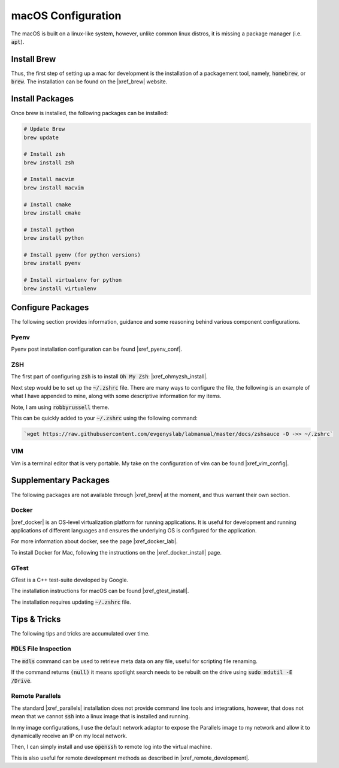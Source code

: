 .. Comment

    # with overline, for parts
    * with overline, for chapters
    =, for sections
    -, for subsections
    ^, for subsubsections
    “, for paragraphs

macOS Configuration
===================

The macOS is built on a linux-like system, however, unlike common linux distros,
it is missing a package manager (i.e. :code:`apt`). 


Install Brew
------------

Thus, the first step of setting up a mac for development is the installation
of a packagement tool, namely, :code:`homebrew`, or :code:`brew`. The installation
can be found on the |xref_brew|  website.

Install Packages
----------------

Once brew is installed, the following packages can be installed:

.. code-block:: bash

   # Update Brew
   brew update

   # Install zsh
   brew install zsh

   # Install macvim
   brew install macvim

   # Install cmake
   brew install cmake

   # Install python
   brew install python

   # Install pyenv (for python versions)
   brew install pyenv 

   # Install virtualenv for python
   brew install virtualenv



Configure Packages
------------------

The following section provides information, guidance and some reasoning
behind various component configurations.

Pyenv
^^^^^

Pyenv post installation configuration can be found |xref_pyenv_conf|.

ZSH
^^^

The first part of configuring :code:`zsh` is to install
:code:`Oh My Zsh`: |xref_ohmyzsh_install|. 

Next step would be to set up the :code:`~/.zshrc` file. There
are many ways to configure the file, the following is an 
example of what I have appended to mine, along with some 
descriptive information for my items.

Note, I am using :code:`robbyrussell` theme.

.. rli:: https://raw.githubusercontent.com/evgenyslab/labmanual/master/docs/zshsauce
 
This can be quickly added to your :code:`~/.zshrc` using the following command:

.. code-block:: bash

    `wget https://raw.githubusercontent.com/evgenyslab/labmanual/master/docs/zshsauce -O ->> ~/.zshrc` 


VIM
^^^

Vim is a terminal editor that is very portable. My take on the configuration of vim
can be found |xref_vim_config|.



Supplementary Packages
----------------------

The following packages are not available through |xref_brew| at the 
moment, and thus warrant their own section.

Docker
^^^^^^

|xref_docker| is an OS-level virtualization platform for running applications.
It is useful for development and running applications of different languages
and ensures the underlying OS is configured for the application.

For more information about docker, see the page |xref_docker_lab|.
  
To install Docker for Mac, following the instructions on the |xref_docker_install| 
page.


GTest
^^^^^

GTest is a C++ test-suite developed by Google.

The installation instructions for macOS can be found |xref_gtest_install|.

The installation requires updating :code:`~/.zshrc` file.


Tips & Tricks
-------------

The following tips and tricks are accumulated over time.

:code:`MDLS` File Inspection
^^^^^^^^^^^^^^^^^^^^^^^^^^^^

The :code:`mdls` command can be used to retrieve meta data on 
any file, useful for scripting file renaming.


If the command returns :code:`(null)` it means spotlight search 
needs to be rebuilt on the drive using :code:`sudo mdutil -E /Drive`.


Remote Parallels
^^^^^^^^^^^^^^^^

The standard |xref_parallels| installation does not provide
command line tools and integrations, however, that does not 
mean that we cannot :code:`ssh` into a linux image that is 
installed and running.

In my image configurations, I use the default network adaptor
to expose the Parallels image to my network and allow it to
dynamically receive an IP on my local network. 

Then, I can simply install and use :code:`openssh` to 
remote log into the virtual machine.

This is also useful for remote development methods as 
described in |xref_remote_development|. 



.. comment: REFERENCES

.. |xref_brew| raw:: html

    <a href="http://brew.sh/" target="_blank">Brew</a>

.. |xref_ohmyzsh_install| raw:: html

    <a href="https://ohmyz.sh/#install" target="_blank">Oh My ZSH</a>

.. |xref_pyenv_conf| raw:: html

    <a href="https://github.com/pyenv/pyenv#basic-github-checkout" target="_blank">HERE</a>

.. |xref_vim_config| raw:: html

    <a href="https://evgenyslab.github.io/labmanual/vim.html" target="_blank">HERE</a>

.. |xref_docker_lab| raw:: html

    <a href="https://evgenyslab.github.io/labmanual/docker.html" target="_blank">Docker</a>

.. |xref_docker| raw:: html

    <a href="https://www.docker.com/resources/what-container" target="_blank">Docker</a>

.. |xref_docker_install| raw:: html

    <a href="https://www.docker.com/products/docker-desktop" target="_blank">Docker</a>

.. |xref_gtest_install| raw:: html

    <a href="" target="_blank">GTest Installation</a>

.. |xref_parallels| raw:: html

    <a href="https://www.parallels.com/" target="_blank">Parallels</a>

